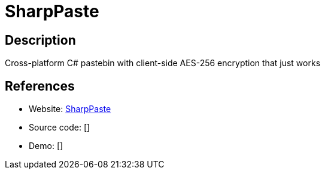 = SharpPaste

:Name:          SharpPaste
:Language:      SharpPaste
:License:       MIT
:Topic:         Pastebins
:Category:      
:Subcategory:   

// END-OF-HEADER. DO NOT MODIFY OR DELETE THIS LINE

== Description

Cross-platform C# pastebin with client-side AES-256 encryption that just works

== References

* Website: https://github.com/phonicmouse/SharpPaste[SharpPaste]
* Source code: []
* Demo: []
